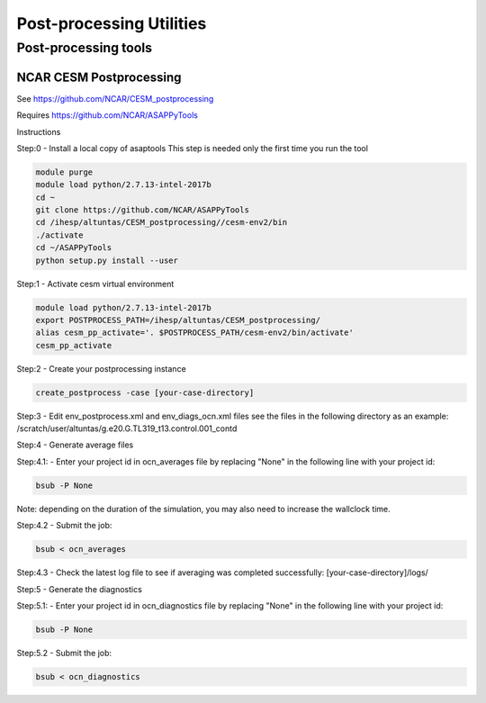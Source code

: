 .. _postprocess_tools:

============================================
Post-processing Utilities
============================================


Post-processing tools
=====================



NCAR CESM Postprocessing
-------------------------

See https://github.com/NCAR/CESM_postprocessing

Requires https://github.com/NCAR/ASAPPyTools



Instructions




Step:0 - Install a local copy of asaptools
This step is needed only the first time you run the tool

.. code-block:: console

    module purge
    module load python/2.7.13-intel-2017b
    cd ~
    git clone https://github.com/NCAR/ASAPPyTools
    cd /ihesp/altuntas/CESM_postprocessing//cesm-env2/bin
    ./activate
    cd ~/ASAPPyTools
    python setup.py install --user

Step:1 - Activate cesm virtual environment

.. code-block:: console

    module load python/2.7.13-intel-2017b
    export POSTPROCESS_PATH=/ihesp/altuntas/CESM_postprocessing/
    alias cesm_pp_activate='. $POSTPROCESS_PATH/cesm-env2/bin/activate'
    cesm_pp_activate

Step:2 - Create your postprocessing instance

.. code-block:: console

    create_postprocess -case [your-case-directory]

Step:3 - Edit env_postprocess.xml and env_diags_ocn.xml files
see the files in the following directory as an example:
/scratch/user/altuntas/g.e20.G.TL319_t13.control.001_contd

Step:4 - Generate average files

Step:4.1: - Enter your project id in ocn_averages file by
replacing "None" in the following line with your project id:

.. code-block:: console

    bsub -P None

Note: depending on the duration of the simulation, you may
also need to increase the wallclock time.

Step:4.2 - Submit the job:

.. code-block:: console

    bsub < ocn_averages

Step:4.3 - Check the latest log file to see if averaging was
completed successfully: [your-case-directory]/logs/

Step:5 - Generate the diagnostics

Step:5.1: - Enter your project id in ocn_diagnostics file by
replacing "None" in the following line with your project id:

.. code-block:: console

    bsub -P None

Step:5.2 - Submit the job:

.. code-block:: console

    bsub < ocn_diagnostics
